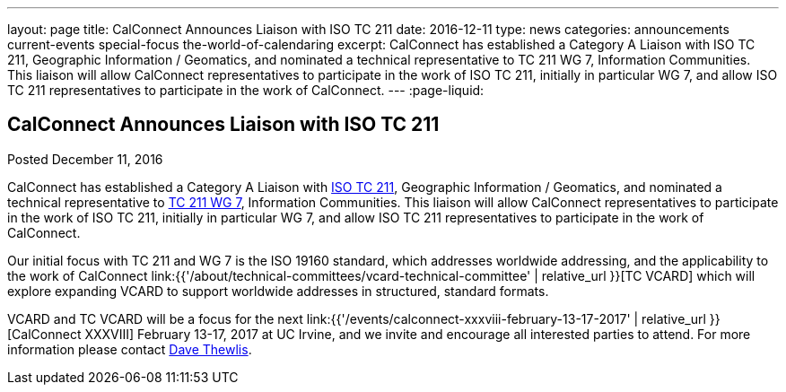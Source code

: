---
layout: page
title: CalConnect Announces Liaison with ISO TC 211
date: 2016-12-11
type: news
categories: announcements current-events special-focus the-world-of-calendaring
excerpt: CalConnect has established a Category A Liaison with ISO TC 211, Geographic Information / Geomatics, and nominated a technical representative to TC 211 WG 7, Information Communities. This liaison will allow CalConnect representatives to participate in the work of ISO TC 211, initially in particular WG 7, and allow ISO TC 211 representatives to participate in the work of CalConnect.
---
:page-liquid:

== CalConnect Announces Liaison with ISO TC 211

Posted December 11, 2016

CalConnect has established a Category A Liaison with http://www.isotc211.org/[ISO TC 211], Geographic Information / Geomatics, and nominated a technical representative to http://www.isotc211.org/organizn.htm#WG7[TC 211 WG 7], Information Communities. This liaison will allow CalConnect representatives to participate in the work of ISO TC 211, initially in particular WG 7, and allow ISO TC 211 representatives to participate in the work of CalConnect.

Our initial focus with TC 211 and WG 7 is the ISO 19160 standard, which addresses worldwide addressing, and the applicability to the work of CalConnect link:{{'/about/technical-committees/vcard-technical-committee' | relative_url }}[TC VCARD] which will explore expanding VCARD to support worldwide addresses in structured, standard formats.

VCARD and TC VCARD will be a focus for the next link:{{'/events/calconnect-xxxviii-february-13-17-2017' | relative_url }}[CalConnect XXXVIII] February 13-17, 2017 at UC Irvine, and we invite and encourage all interested parties to attend. For more information please contact mailto:dave.thewlis@calconnect.org?subject=Info%20about%20VCARD%20at%20CC%2038[Dave Thewlis].

